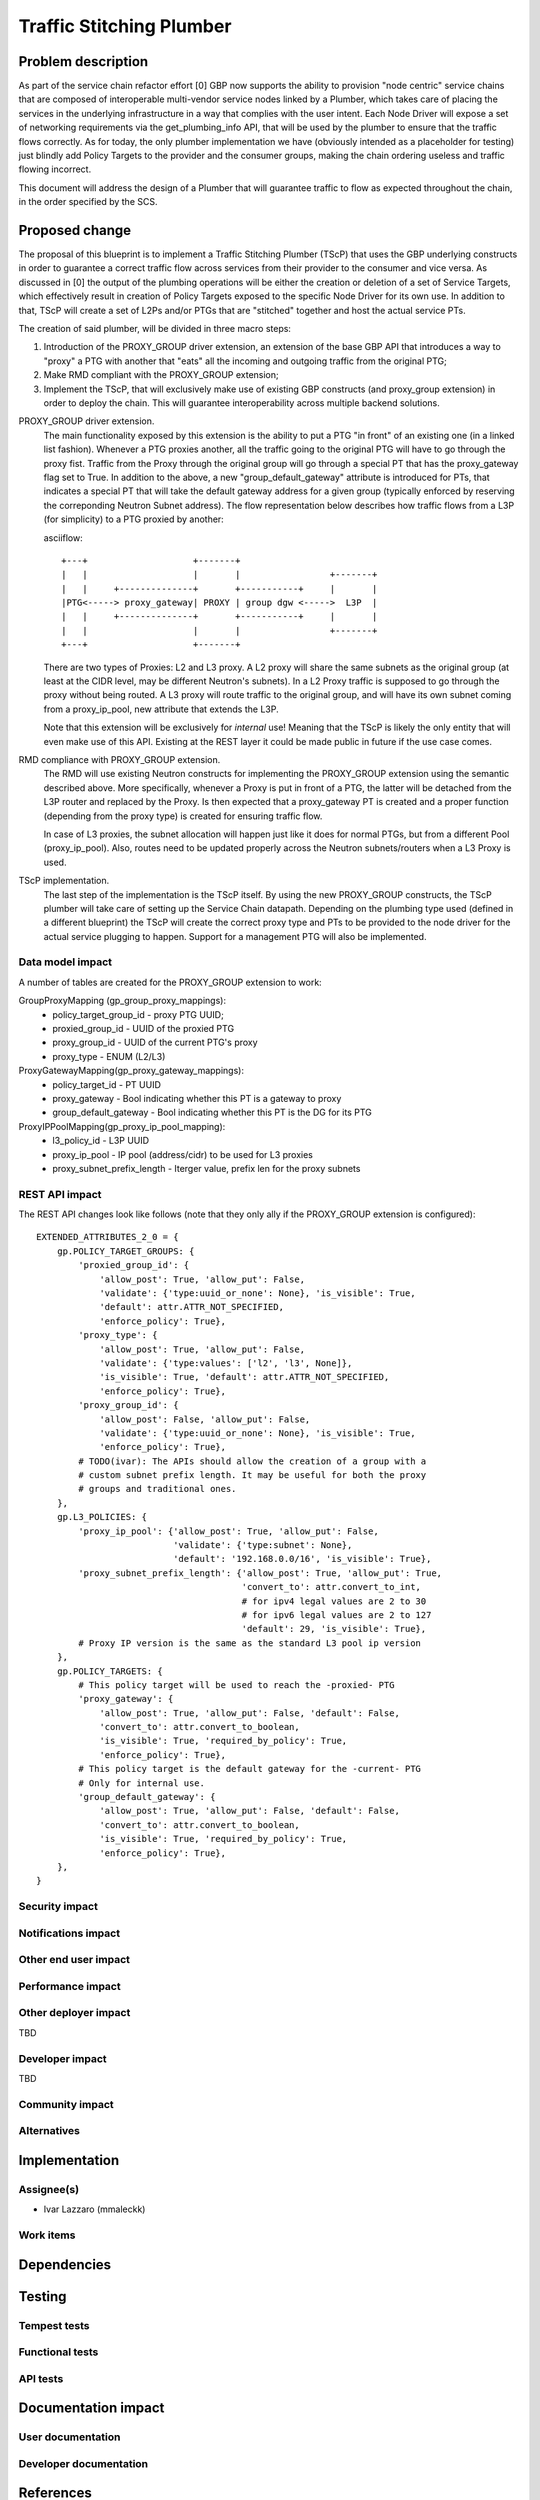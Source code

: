 ..
 This work is licensed under a Creative Commons Attribution 3.0 Unported
 License.

 http://creativecommons.org/licenses/by/3.0/legalcode

==========================================
Traffic Stitching Plumber
==========================================


Problem description
===================
As part of the service chain refactor effort [0] GBP now supports the ability to provision
"node centric" service chains that are composed of interoperable multi-vendor service
nodes linked by a Plumber, which takes care of placing the services in the underlying
infrastructure in a way that complies with the user intent.
Each Node Driver will expose a set of networking requirements via the get_plumbing_info
API, that will be used by the plumber to ensure that the traffic flows correctly.
As for today, the only plumber implementation we have (obviously intended as a placeholder
for testing) just blindly add Policy Targets to the provider and the consumer
groups, making the chain ordering useless and traffic flowing incorrect.

This document will address the design of a Plumber that will guarantee traffic
to flow as expected throughout the chain, in the order specified by the SCS.


Proposed change
===============

The proposal of this blueprint is to implement a Traffic Stitching Plumber (TScP)
that uses the GBP underlying constructs in order to guarantee a correct traffic flow
across services from their provider to the consumer and vice versa.
As discussed in [0] the output of the plumbing operations will be either the creation or
deletion of a set of Service Targets, which effectively result in creation of Policy Targets exposed
to the specific Node Driver for its own use. In addition to that, TScP will create a set of L2Ps
and/or PTGs that are "stitched" together and host the actual service PTs.


The creation of said plumber, will be divided in three macro steps:

1. Introduction of the PROXY_GROUP driver extension, an extension of the base
   GBP API that introduces a way to "proxy" a PTG with another that "eats" all
   the incoming and outgoing traffic from the original PTG;

2. Make RMD compliant with the PROXY_GROUP extension;

3. Implement the TScP, that will exclusively make use of existing GBP constructs
   (and proxy_group extension) in order to deploy the chain. This will guarantee
   interoperability across multiple backend solutions.


PROXY_GROUP driver extension.
    The main functionality exposed by this extension is the ability to put a PTG
    "in front" of an existing one (in a linked list fashion). Whenever a PTG
    proxies another, all the traffic going to the original PTG will have to go
    through the proxy fist. Traffic from the Proxy through the original group will
    go through a special PT that has the proxy_gateway flag set to True.
    In addition to the above, a new "group_default_gateway" attribute is introduced
    for PTs, that indicates a special PT that will take the default gateway address
    for a given group (typically enforced by reserving the correponding Neutron
    Subnet address). The flow representation below describes how traffic flows
    from a L3P (for simplicity) to a PTG proxied by another:

    asciiflow::

     +---+                    +-------+
     |   |                    |       |                 +-------+
     |   |     +--------------+       +-----------+     |       |
     |PTG<-----> proxy_gateway| PROXY | group dgw <----->  L3P  |
     |   |     +--------------+       +-----------+     |       |
     |   |                    |       |                 +-------+
     +---+                    +-------+


    There are two types of Proxies: L2 and L3 proxy. A L2 proxy will share the
    same subnets as the original group (at least at the CIDR level, may be different
    Neutron's subnets). In a L2 Proxy traffic is supposed to go through the proxy
    without being routed. A L3 proxy will route traffic to the original group,
    and will have its own subnet coming from a proxy_ip_pool, new attribute that
    extends the L3P.

    Note that this extension will be exclusively for *internal* use! Meaning that
    the TScP is likely the only entity that will even make use of this API. Existing
    at the REST layer it could be made public in future if the use case comes.


RMD compliance with PROXY_GROUP extension.
    The RMD will use existing Neutron constructs for implementing the PROXY_GROUP
    extension using the semantic described above. More specifically, whenever a
    Proxy is put in front of a PTG, the latter will be detached from the L3P router and
    replaced by the Proxy. Is then expected that a proxy_gateway PT is created and
    a proper function (depending from the proxy type) is created for ensuring traffic
    flow.

    In case of L3 proxies, the subnet allocation will happen just like it does for
    normal PTGs, but from a different Pool (proxy_ip_pool). Also, routes need
    to be updated properly across the Neutron subnets/routers when a L3 Proxy
    is used.

TScP implementation.
    The last step of the implementation is the TScP itself. By using the new
    PROXY_GROUP constructs, the TScP plumber will take care of setting up the
    Service Chain datapath.
    Depending on the plumbing type used (defined in a different blueprint) the
    TScP will create the correct proxy type and PTs to be provided to the node
    driver for the actual service plugging to happen. Support for a management
    PTG will also be implemented.


Data model impact
-----------------

A number of tables are created for the PROXY_GROUP extension to work:

GroupProxyMapping (gp_group_proxy_mappings):
    * policy_target_group_id - proxy PTG UUID;
    * proxied_group_id - UUID of the proxied PTG
    * proxy_group_id - UUID of the current PTG's proxy
    * proxy_type - ENUM (L2/L3)


ProxyGatewayMapping(gp_proxy_gateway_mappings):
    * policy_target_id - PT UUID
    * proxy_gateway - Bool indicating whether this PT is a gateway to proxy
    * group_default_gateway - Bool indicating whether this PT is the DG for its PTG


ProxyIPPoolMapping(gp_proxy_ip_pool_mapping):
    * l3_policy_id - L3P UUID
    * proxy_ip_pool - IP pool (address/cidr) to be used for L3 proxies
    * proxy_subnet_prefix_length - Iterger value, prefix len for the proxy subnets

REST API impact
---------------

The REST API changes look like follows (note that they only ally if the PROXY_GROUP
extension is configured)::

 EXTENDED_ATTRIBUTES_2_0 = {
     gp.POLICY_TARGET_GROUPS: {
         'proxied_group_id': {
             'allow_post': True, 'allow_put': False,
             'validate': {'type:uuid_or_none': None}, 'is_visible': True,
             'default': attr.ATTR_NOT_SPECIFIED,
             'enforce_policy': True},
         'proxy_type': {
             'allow_post': True, 'allow_put': False,
             'validate': {'type:values': ['l2', 'l3', None]},
             'is_visible': True, 'default': attr.ATTR_NOT_SPECIFIED,
             'enforce_policy': True},
         'proxy_group_id': {
             'allow_post': False, 'allow_put': False,
             'validate': {'type:uuid_or_none': None}, 'is_visible': True,
             'enforce_policy': True},
         # TODO(ivar): The APIs should allow the creation of a group with a
         # custom subnet prefix length. It may be useful for both the proxy
         # groups and traditional ones.
     },
     gp.L3_POLICIES: {
         'proxy_ip_pool': {'allow_post': True, 'allow_put': False,
                           'validate': {'type:subnet': None},
                           'default': '192.168.0.0/16', 'is_visible': True},
         'proxy_subnet_prefix_length': {'allow_post': True, 'allow_put': True,
                                        'convert_to': attr.convert_to_int,
                                        # for ipv4 legal values are 2 to 30
                                        # for ipv6 legal values are 2 to 127
                                        'default': 29, 'is_visible': True},
         # Proxy IP version is the same as the standard L3 pool ip version
     },
     gp.POLICY_TARGETS: {
         # This policy target will be used to reach the -proxied- PTG
         'proxy_gateway': {
             'allow_post': True, 'allow_put': False, 'default': False,
             'convert_to': attr.convert_to_boolean,
             'is_visible': True, 'required_by_policy': True,
             'enforce_policy': True},
         # This policy target is the default gateway for the -current- PTG
         # Only for internal use.
         'group_default_gateway': {
             'allow_post': True, 'allow_put': False, 'default': False,
             'convert_to': attr.convert_to_boolean,
             'is_visible': True, 'required_by_policy': True,
             'enforce_policy': True},
     },
 }

Security impact
---------------


Notifications impact
--------------------


Other end user impact
---------------------


Performance impact
------------------


Other deployer impact
---------------------

TBD

Developer impact
----------------

TBD

Community impact
----------------


Alternatives
------------


Implementation
==============

Assignee(s)
-----------

* Ivar Lazzaro (mmaleckk)

Work items
----------


Dependencies
============


Testing
=======

Tempest tests
-------------


Functional tests
----------------


API tests
---------


Documentation impact
====================

User documentation
------------------


Developer documentation
-----------------------


References
==========

[0] https://github.com/stackforge/group-based-policy-specs/blob/master/specs/kilo/gbp-service-chain-
driver-refactor.rst

